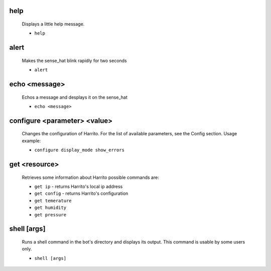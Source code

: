 help
====
    Displays a little help message.

    * ``help``

alert
=====
    Makes the sense_hat blink rapidly for two seconds

    * ``alert``

echo <message>
==============
    Echos a message and desplays it on the sense_hat

    * ``echo <message>``

configure <parameter> <value>
=============================

    Changes the configuration of Harrito.
    For the list of available parameters, see the Config section.
    Usage example:

    * ``configure display_mode show_errors``

get <resource>
==============

    Retrieves some information about Harrito
    possible commands are:

    * ``get ip`` - returns Harrito's local ip address
    * ``get config`` - returns Harrito's configuration
    * ``get temerature``
    * ``get humidity``
    * ``get pressure``

shell [args]
============
    Runs a shell command in the bot's directory and displays its output.
    This command is usable by some users only.

    * ``shell [args]``